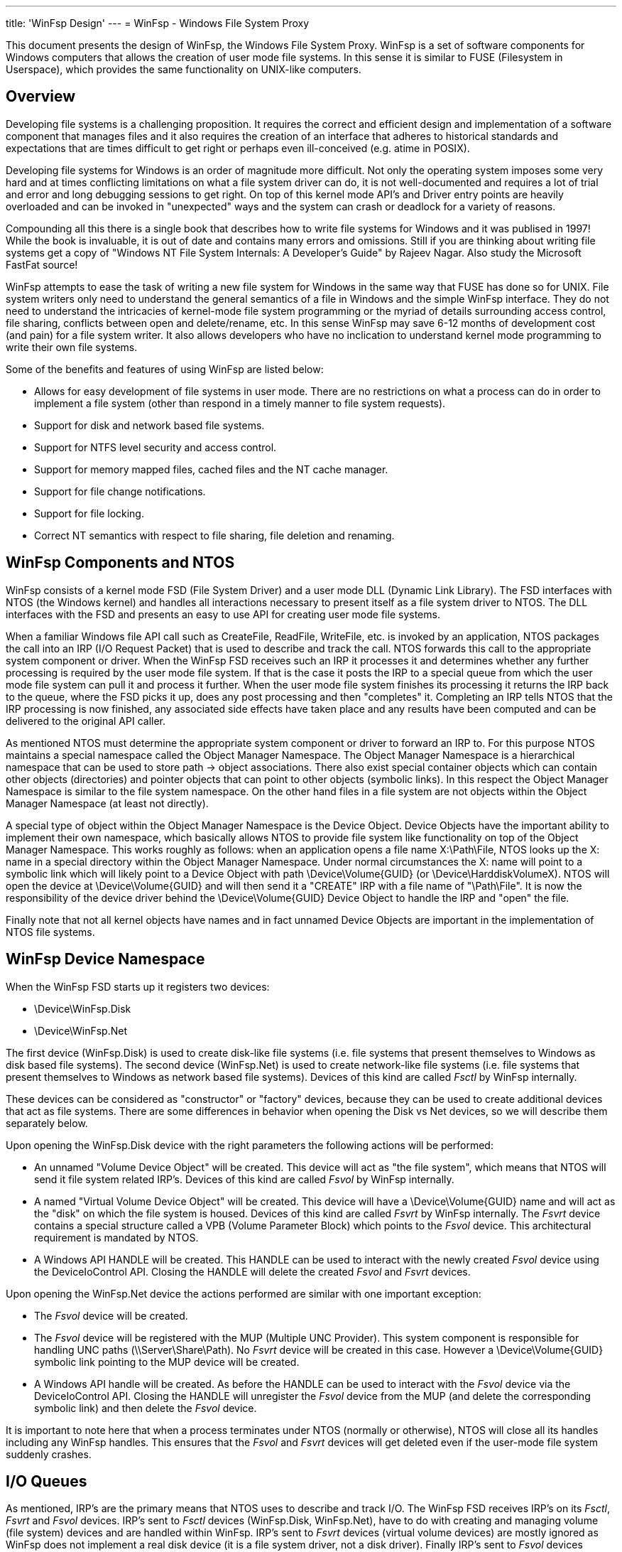 ---
title: 'WinFsp Design'
---
= WinFsp - Windows File System Proxy

This document presents the design of WinFsp, the Windows File System Proxy. WinFsp is a set of software components for Windows computers that allows the creation of user mode file systems. In this sense it is similar to FUSE (Filesystem in Userspace), which provides the same functionality on UNIX-like computers.

== Overview

Developing file systems is a challenging proposition. It requires the correct and efficient design and implementation of a software component that manages files and it also requires the creation of an interface that adheres to historical standards and expectations that are times difficult to get right or perhaps even ill-conceived (e.g. atime in POSIX).

Developing file systems for Windows is an order of magnitude more difficult. Not only the operating system imposes some very hard and at times conflicting limitations on what a file system driver can do, it is not well-documented and requires a lot of trial and error and long debugging sessions to get right. On top of this kernel mode API's and Driver entry points are heavily overloaded and can be invoked in "unexpected" ways and the system can crash or deadlock for a variety of reasons.

Compounding all this there is a single book that describes how to write file systems for Windows and it was publised in 1997! While the book is invaluable, it is out of date and contains many errors and omissions. Still if you are thinking about writing file systems get a copy of "Windows NT File System Internals: A Developer's Guide" by Rajeev Nagar. Also study the Microsoft FastFat source!

WinFsp attempts to ease the task of writing a new file system for Windows in the same way that FUSE has done so for UNIX. File system writers only need to understand the general semantics of a file in Windows and the simple WinFsp interface. They do not need to understand the intricacies of kernel-mode file system programming or the myriad of details surrounding access control, file sharing, conflicts between open and delete/rename, etc. In this sense WinFsp may save 6-12 months of development cost (and pain) for a file system writer. It also allows developers who have no inclication to understand kernel mode programming to write their own file systems.

Some of the benefits and features of using WinFsp are listed below:

* Allows for easy development of file systems in user mode. There are no restrictions on what a process can do in order to implement a file system (other than respond in a timely manner to file system requests).
* Support for disk and network based file systems.
* Support for NTFS level security and access control.
* Support for memory mapped files, cached files and the NT cache manager.
* Support for file change notifications.
* Support for file locking.
* Correct NT semantics with respect to file sharing, file deletion and renaming.

== WinFsp Components and NTOS

WinFsp consists of a kernel mode FSD (File System Driver) and a user mode DLL (Dynamic Link Library). The FSD interfaces with NTOS (the Windows kernel) and handles all interactions necessary to present itself as a file system driver to NTOS. The DLL interfaces with the FSD and presents an easy to use API for creating user mode file systems.

When a familiar Windows file API call such as CreateFile, ReadFile, WriteFile, etc. is invoked by an application, NTOS packages the call into an IRP (I/O Request Packet) that is used to describe and track the call. NTOS forwards this call to the appropriate system component or driver. When the WinFsp FSD receives such an IRP it processes it and determines whether any further processing is required by the user mode file system. If that is the case it posts the IRP to a special queue from which the user mode file system can pull it and process it further. When the user mode file system finishes its processing it returns the IRP back to the queue, where the FSD picks it up, does any post processing and then "completes" it. Completing an IRP tells NTOS that the IRP processing is now finished, any associated side effects have taken place and any results have been computed and can be delivered to the original API caller.

As mentioned NTOS must determine the appropriate system component or driver to forward an IRP to. For this purpose NTOS maintains a special namespace called the Object Manager Namespace. The Object Manager Namespace is a hierarchical namespace that can be used to store path -> object associations. There also exist special container objects which can contain other objects (directories) and pointer objects that can point to other objects (symbolic links). In this respect the Object Manager Namespace is similar to the file system namespace. On the other hand files in a file system are not objects within the Object Manager Namespace (at least not directly).

A special type of object within the Object Manager Namespace is the Device Object. Device Objects have the important ability to implement their own namespace, which basically allows NTOS to provide file system like functionality on top of the Object Manager Namespace. This works roughly as follows: when an application opens a file name X:\Path\File, NTOS looks up the X: name in a special directory within the Object Manager Namespace. Under normal circumstances the X: name will point to a symbolic link which will likely point to a Device Object with path \Device\Volume\{GUID} (or \Device\HarddiskVolumeX). NTOS will open the device at \Device\Volume\{GUID} and will then send it a "CREATE" IRP with a file name of "\Path\File". It is now the responsibility of the device driver behind the \Device\Volume\{GUID} Device Object to handle the IRP and "open" the file.

Finally note that not all kernel objects have names and in fact unnamed Device Objects are important in the implementation of NTOS file systems.

== WinFsp Device Namespace

When the WinFsp FSD starts up it registers two devices:

* \Device\WinFsp.Disk
* \Device\WinFsp.Net

The first device (WinFsp.Disk) is used to create disk-like file systems (i.e. file systems that present themselves to Windows as disk based file systems). The second device (WinFsp.Net) is used to create network-like file systems (i.e. file systems that present themselves to Windows as network based file systems). Devices of this kind are called _Fsctl_ by WinFsp internally.

These devices can be considered as "constructor" or "factory" devices, because they can be used to create additional devices that act as file systems. There are some differences in behavior when opening the Disk vs Net devices, so we will describe them separately below.

Upon opening the WinFsp.Disk device with the right parameters the following actions will be performed:

* An unnamed "Volume Device Object" will be created. This device will act as "the file system", which means that NTOS will send it file system related IRP's. Devices of this kind are called _Fsvol_ by WinFsp internally.

* A named "Virtual Volume Device Object" will be created. This device will have a \Device\Volume\{GUID} name and will act as the "disk" on which the file system is housed. Devices of this kind are called _Fsvrt_ by WinFsp internally. The _Fsvrt_ device contains a special structure called a VPB (Volume Parameter Block) which points to the _Fsvol_ device. This architectural requirement is mandated by NTOS.

* A Windows API HANDLE will be created. This HANDLE can be used to interact with the newly created _Fsvol_ device using the DeviceIoControl API. Closing the HANDLE will delete the created _Fsvol_ and _Fsvrt_ devices.

Upon opening the WinFsp.Net device the actions performed are similar with one important exception:

* The _Fsvol_ device will be created.

* The _Fsvol_ device will be registered with the MUP (Multiple UNC Provider). This system component is responsible for handling UNC paths (\\Server\Share\Path). No _Fsvrt_ device will be created in this case. However a \Device\Volume\{GUID} symbolic link pointing to the MUP device will be created.

* A Windows API handle will be created. As before the HANDLE can be used to interact with the _Fsvol_ device via the DeviceIoControl API. Closing the HANDLE will unregister the _Fsvol_ device from the MUP (and delete the corresponding symbolic link) and then delete the _Fsvol_ device.

It is important to note here that when a process terminates under NTOS (normally or otherwise), NTOS will close all its handles including any WinFsp handles. This ensures that the _Fsvol_ and _Fsvrt_ devices will get deleted even if the user-mode file system suddenly crashes.

== I/O Queues

As mentioned, IRP's are the primary means that NTOS uses to describe and track I/O. The WinFsp FSD receives IRP's on its _Fsctl_, _Fsvrt_ and _Fsvol_ devices. IRP's sent to _Fsctl_ devices (WinFsp.Disk, WinFsp.Net), have to do with creating and managing volume (file system) devices and are handled within WinFsp. IRP's sent to _Fsvrt_ devices (virtual volume devices) are mostly ignored as WinFsp does not implement a real disk device (it is a file system driver, not a disk driver). Finally IRP's sent to _Fsvol_ devices (volume devices) are the ones used to implement file API's such as CreateFile, ReadFile, WriteFile.

When an IRP arrives at an _Fsvol_ device, the FSD performs preprocessing such as checking parameters, allocating memory, preparing buffers, etc. In some case the FSD can complete the IRP without any help from the user-mode file system (consider for example a ReadFile on a file that has been already cached). In other cases the FSD needs to forward the request to the user mode file system (consider for example that when opening a file the user mode file system must be contacted to perform access checks and allocate resources).

The I/O queue (internal name +FSP_IOQ+) is the main WinFsp mechanism for handling this situation. An I/O queue consists in reality of two queues and one table:

* The _Pending_ queue where newly arrived IRP's are placed and marked pending.

* The _Process_ table where IRP's are placed after they have been retrieved by the user-mode file system. This structure is a dictionary (hash table) keyed by the integer value of the IRP pointer. This allows IRP's to be completed by the user mode file system in any order.

* The _Retried_ queue where IRP's are placed whenever their completion needs to be retried (a rare circumstance).

Let us now follow the life time of an IRP from the moment it arrives at the _Fsvol_ device up to the moment it is completed. Suppose an IRP_MJ_READ IRP arrives and the FSD determines that it needs to post it to the user mode file system for further processing (for example, it is a non-overlapped non-cached ReadFile from a user mode application). In order to do so the FSD may have to do preparatory tasks such as prepare buffers for zero copy (in the case of IRP_MJ_READ) or capture process security state or copy buffers, etc. (in other cases). This processing happens in the thread and process context that the IRP_MJ_READ was received (for example the thread and process context of the application that performed the ReadFile). The FSD then posts the IRP to the _Pending_ queue of the corresponding _Fsvol_ device and returns. However NTOS does not immediately return to the application as the ReadFile call is not completed yet, instead it waits on an event for the IRP to complete (recall that the ReadFile was non-overlapped).

The user mode file system has a thread pool where each thread attempts to get the next IRP from the _Pending_ queue by executing a special DeviceIoControl (+FSP_FSCTL_TRANSACT+). This DeviceIoControl blocks the user mode file system thread (with a timeout) until there is an IRP available. The +FSP_FSCTL_TRANSACT+ operation combines a send of any IRP responses that the user mode file system has already processed and a receive of any new IRP's that require processing. Upon receipt of the +FSP_FSCTL_TRANSACT+ code the FSD pulls the next IRP from the _Pending_ queue and then enters the _Prepare_ phase for the IRP. In this phase tasks that must be performed in the context of the user mode file system process are performed (for example, in the case of an IRP_MJ_READ IRP the read buffers are mapped into the address space of the user mode file system to allow for zero copy). Once the _Prepare_ phase is complete the IRP is placed into the _Process_ table and the user mode version of the IRP called a "Request" (type +FSP_FSCTL_TRANSACT_REQ+) is marshalled to the file system process. The Request includes a "Hint" that enables the FSD to quickly locate the IRP corresponding to the Request once user mode processing is complete.

The user mode file system now processes the newly arrived Read Request. Assuming that the Read succeeds, the file system places the results of the Read operation into the passed buffer (which recall is mapped in the address spaces of both the calling application and the file system process) and eventually performs another +FSP_FSCTL_TRANSACT+ with the response (type +FSP_FSCTL_TRANSACT_RSP+). This Response also include the Request Hint.

Upon receipt of the +FSP_FSCTL_TRANSACT+ operation the FSD uses the Hint to locate (and remove) the corresponding IRP in the _Process_ table. The IRP now enters the _Complete_ phase. In this phase the effects of tasks performed in the _Prepare_ phase are reversed (for example, in the case of an IRP_MJ_READ IRP the read buffers are unmapped from the address space of the user mode file system process). The _Complete_ phase usually results in IRP completion, which signals to NTOS that it is now free to complete the original ReadFile call.

In some rare cases (e.g. because of pending internal locks) the IRP cannot exit the _Complete_ phase immediately. In this case the IRP is entered to the _Retried_ queue to retry IRP completion at a later +FSP_FSCTL_TRANSACT+ time. Note that the _Prepare_, _Complete_ and _Retried_ phases always execute in the context of the user-mode file system process.
